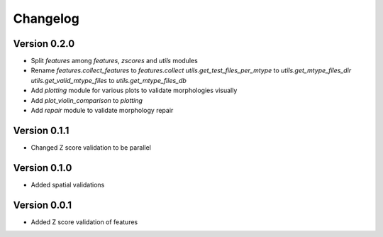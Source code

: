 Changelog
=========

Version 0.2.0
-------------

- Split `features` among `features`, `zscores` and `utils` modules
- Rename
  `features.collect_features` to `features.collect`
  `utils.get_test_files_per_mtype` to `utils.get_mtype_files_dir`
  `utils.get_valid_mtype_files` to `utils.get_mtype_files_db`
- Add `plotting` module for various plots to validate morphologies visually
- Add `plot_violin_comparison` to `plotting`
- Add `repair` module to validate morphology repair

Version 0.1.1
-------------

- Changed Z score validation to be parallel

Version 0.1.0
-------------

- Added spatial validations

Version 0.0.1
-------------

- Added Z score validation of features
